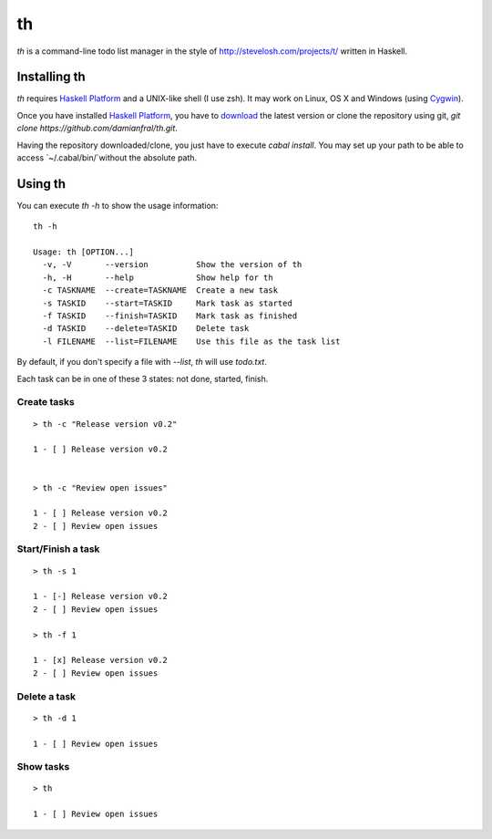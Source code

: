 th
==

`th` is a command-line todo list manager in the style of http://stevelosh.com/projects/t/ written in Haskell.


Installing th
-------------

`th` requires `Haskell Platform`_ and a UNIX-like shell (I use zsh). It may work on Linux, OS X and Windows (using Cygwin_).

Once you have installed `Haskell Platform`_, you have to `download <https://github.com/damianfral/th/archive/master.zip>`_ the latest version or clone the repository using git, `git clone https://github.com/damianfral/th.git`.

.. _`Haskell Platform`: http://www.haskell.org/platform/index.html
.. _Cygwin: http://www.cygwin.com/

Having the repository downloaded/clone, you just have to execute `cabal install`. You may set up your path to be able to access `~/.cabal/bin/`without the absolute path.

Using th
--------

You can execute `th -h` to show the usage information::

	th -h

	Usage: th [OPTION...]
	  -v, -V       --version          Show the version of th
	  -h, -H       --help             Show help for th
	  -c TASKNAME  --create=TASKNAME  Create a new task
	  -s TASKID    --start=TASKID     Mark task as started
	  -f TASKID    --finish=TASKID    Mark task as finished
	  -d TASKID    --delete=TASKID    Delete task
	  -l FILENAME  --list=FILENAME    Use this file as the task list

By default, if you don't specify a file with `--list`, `th` will use `todo.txt`.

Each task can be in one of these 3 states: not done, started, finish.

Create tasks
++++++++++++

::

	> th -c "Release version v0.2"

	1 - [ ] Release version v0.2


	> th -c "Review open issues"

	1 - [ ] Release version v0.2
	2 - [ ] Review open issues

Start/Finish a task
+++++++++++++++++++

::

	> th -s 1

	1 - [-] Release version v0.2
	2 - [ ] Review open issues

	> th -f 1

	1 - [x] Release version v0.2
	2 - [ ] Review open issues

Delete a task
+++++++++++++

::

	> th -d 1

	1 - [ ] Review open issues


Show tasks
++++++++++

::

	> th

	1 - [ ] Review open issues